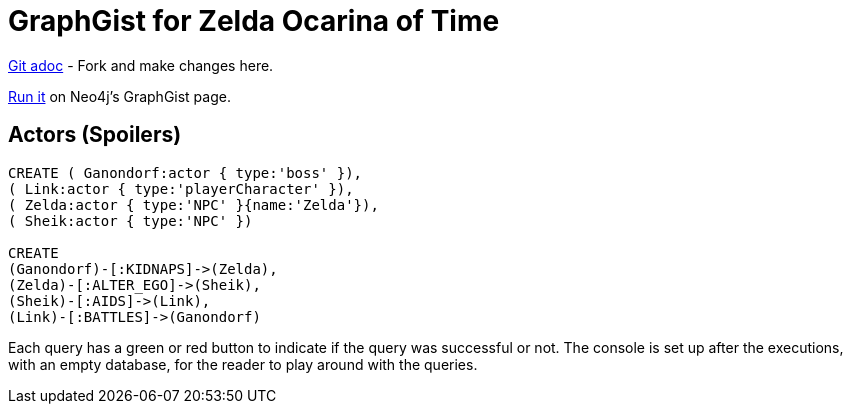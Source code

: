 = GraphGist for Zelda Ocarina of Time

:author: Erik Hanson
:twitter: @erik_a_hanson

https://github.com/wordsmythe/gists/edit/master/other/OcarinaMainChars.adoc[Git adoc] - Fork and make changes here.

http://gist.neo4j.org/?github-wordsmythe%2Fgists%2F%2Fother%2FOcarinaMainChars.adoc[Run it] on Neo4j's GraphGist page. 

== Actors (Spoilers)

//hide

//setup

[source,cypher]
----
CREATE ( Ganondorf:actor { type:'boss' }),
( Link:actor { type:'playerCharacter' }),
( Zelda:actor { type:'NPC' }{name:'Zelda'}),
( Sheik:actor { type:'NPC' })

CREATE
(Ganondorf)-[:KIDNAPS]->(Zelda),
(Zelda)-[:ALTER_EGO]->(Sheik),
(Sheik)-[:AIDS]->(Link),
(Link)-[:BATTLES]->(Ganondorf)
----

//console

//graph


Each query has a green or red button to indicate if the query was successful or not.
The console is set up after the executions, with an empty database, for the reader to play around with the queries.
